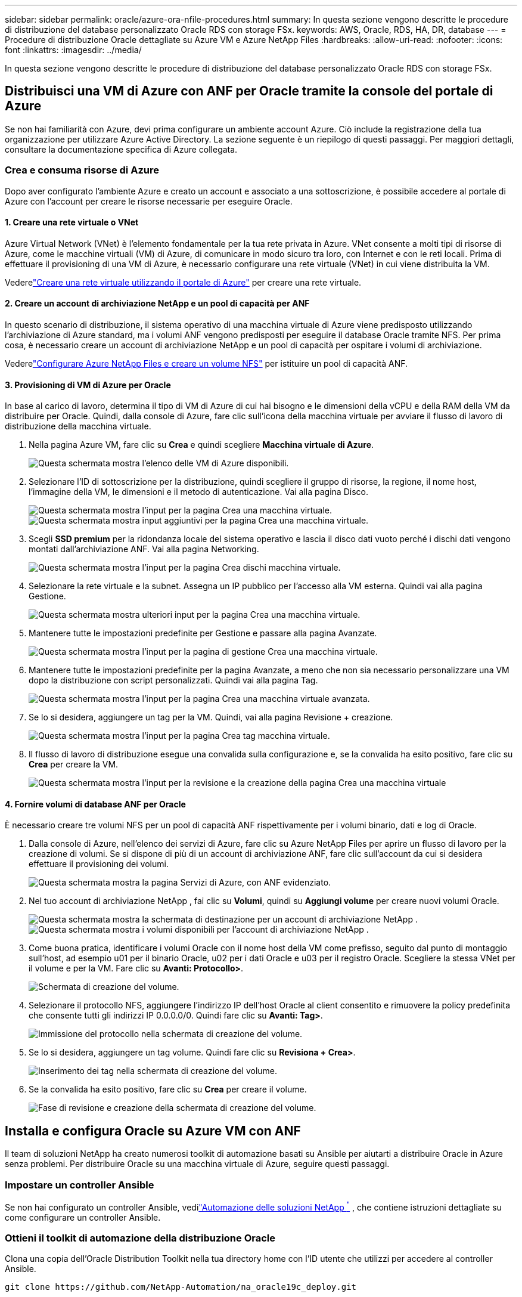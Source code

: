 ---
sidebar: sidebar 
permalink: oracle/azure-ora-nfile-procedures.html 
summary: In questa sezione vengono descritte le procedure di distribuzione del database personalizzato Oracle RDS con storage FSx. 
keywords: AWS, Oracle, RDS, HA, DR, database 
---
= Procedure di distribuzione Oracle dettagliate su Azure VM e Azure NetApp Files
:hardbreaks:
:allow-uri-read: 
:nofooter: 
:icons: font
:linkattrs: 
:imagesdir: ../media/


[role="lead"]
In questa sezione vengono descritte le procedure di distribuzione del database personalizzato Oracle RDS con storage FSx.



== Distribuisci una VM di Azure con ANF per Oracle tramite la console del portale di Azure

Se non hai familiarità con Azure, devi prima configurare un ambiente account Azure.  Ciò include la registrazione della tua organizzazione per utilizzare Azure Active Directory.  La sezione seguente è un riepilogo di questi passaggi.  Per maggiori dettagli, consultare la documentazione specifica di Azure collegata.



=== Crea e consuma risorse di Azure

Dopo aver configurato l'ambiente Azure e creato un account e associato a una sottoscrizione, è possibile accedere al portale di Azure con l'account per creare le risorse necessarie per eseguire Oracle.



==== 1. Creare una rete virtuale o VNet

Azure Virtual Network (VNet) è l'elemento fondamentale per la tua rete privata in Azure.  VNet consente a molti tipi di risorse di Azure, come le macchine virtuali (VM) di Azure, di comunicare in modo sicuro tra loro, con Internet e con le reti locali.  Prima di effettuare il provisioning di una VM di Azure, è necessario configurare una rete virtuale (VNet) in cui viene distribuita la VM.

Vederelink:https://docs.microsoft.com/en-us/azure/virtual-network/quick-create-portal["Creare una rete virtuale utilizzando il portale di Azure"^] per creare una rete virtuale.



==== 2. Creare un account di archiviazione NetApp e un pool di capacità per ANF

In questo scenario di distribuzione, il sistema operativo di una macchina virtuale di Azure viene predisposto utilizzando l'archiviazione di Azure standard, ma i volumi ANF vengono predisposti per eseguire il database Oracle tramite NFS.  Per prima cosa, è necessario creare un account di archiviazione NetApp e un pool di capacità per ospitare i volumi di archiviazione.

Vederelink:https://docs.microsoft.com/en-us/azure/azure-netapp-files/azure-netapp-files-quickstart-set-up-account-create-volumes?tabs=azure-portal["Configurare Azure NetApp Files e creare un volume NFS"^] per istituire un pool di capacità ANF.



==== 3. Provisioning di VM di Azure per Oracle

In base al carico di lavoro, determina il tipo di VM di Azure di cui hai bisogno e le dimensioni della vCPU e della RAM della VM da distribuire per Oracle.  Quindi, dalla console di Azure, fare clic sull'icona della macchina virtuale per avviare il flusso di lavoro di distribuzione della macchina virtuale.

. Nella pagina Azure VM, fare clic su *Crea* e quindi scegliere *Macchina virtuale di Azure*.
+
image:db-ora-azure-anf-vm-001.png["Questa schermata mostra l'elenco delle VM di Azure disponibili."]

. Selezionare l'ID di sottoscrizione per la distribuzione, quindi scegliere il gruppo di risorse, la regione, il nome host, l'immagine della VM, le dimensioni e il metodo di autenticazione.  Vai alla pagina Disco.
+
image:db-ora-azure-anf-vm-002-a.png["Questa schermata mostra l'input per la pagina Crea una macchina virtuale."] image:db-ora-azure-anf-vm-002-b.png["Questa schermata mostra input aggiuntivi per la pagina Crea una macchina virtuale."]

. Scegli *SSD premium* per la ridondanza locale del sistema operativo e lascia il disco dati vuoto perché i dischi dati vengono montati dall'archiviazione ANF.  Vai alla pagina Networking.
+
image:db-ora-azure-anf-vm-003.png["Questa schermata mostra l'input per la pagina Crea dischi macchina virtuale."]

. Selezionare la rete virtuale e la subnet.  Assegna un IP pubblico per l'accesso alla VM esterna.  Quindi vai alla pagina Gestione.
+
image:db-ora-azure-anf-vm-004.png["Questa schermata mostra ulteriori input per la pagina Crea una macchina virtuale."]

. Mantenere tutte le impostazioni predefinite per Gestione e passare alla pagina Avanzate.
+
image:db-ora-azure-anf-vm-005.png["Questa schermata mostra l'input per la pagina di gestione Crea una macchina virtuale."]

. Mantenere tutte le impostazioni predefinite per la pagina Avanzate, a meno che non sia necessario personalizzare una VM dopo la distribuzione con script personalizzati.  Quindi vai alla pagina Tag.
+
image:db-ora-azure-anf-vm-006.png["Questa schermata mostra l'input per la pagina Crea una macchina virtuale avanzata."]

. Se lo si desidera, aggiungere un tag per la VM.  Quindi, vai alla pagina Revisione + creazione.
+
image:db-ora-azure-anf-vm-007.png["Questa schermata mostra l'input per la pagina Crea tag macchina virtuale."]

. Il flusso di lavoro di distribuzione esegue una convalida sulla configurazione e, se la convalida ha esito positivo, fare clic su *Crea* per creare la VM.
+
image:db-ora-azure-anf-vm-008.png["Questa schermata mostra l'input per la revisione e la creazione della pagina Crea una macchina virtuale"]





==== 4. Fornire volumi di database ANF per Oracle

È necessario creare tre volumi NFS per un pool di capacità ANF rispettivamente per i volumi binario, dati e log di Oracle.

. Dalla console di Azure, nell'elenco dei servizi di Azure, fare clic su Azure NetApp Files per aprire un flusso di lavoro per la creazione di volumi.  Se si dispone di più di un account di archiviazione ANF, fare clic sull'account da cui si desidera effettuare il provisioning dei volumi.
+
image:db-ora-azure-anf-vols-006.png["Questa schermata mostra la pagina Servizi di Azure, con ANF evidenziato."]

. Nel tuo account di archiviazione NetApp , fai clic su *Volumi*, quindi su *Aggiungi volume* per creare nuovi volumi Oracle.
+
image:db-ora-azure-anf-vols-001-a.png["Questa schermata mostra la schermata di destinazione per un account di archiviazione NetApp ."] image:db-ora-azure-anf-vols-001.png["Questa schermata mostra i volumi disponibili per l'account di archiviazione NetApp ."]

. Come buona pratica, identificare i volumi Oracle con il nome host della VM come prefisso, seguito dal punto di montaggio sull'host, ad esempio u01 per il binario Oracle, u02 per i dati Oracle e u03 per il registro Oracle.  Scegliere la stessa VNet per il volume e per la VM.  Fare clic su *Avanti: Protocollo>*.
+
image:db-ora-azure-anf-vols-002.png["Schermata di creazione del volume."]

. Selezionare il protocollo NFS, aggiungere l'indirizzo IP dell'host Oracle al client consentito e rimuovere la policy predefinita che consente tutti gli indirizzi IP 0.0.0.0/0.  Quindi fare clic su *Avanti: Tag>*.
+
image:db-ora-azure-anf-vols-003.png["Immissione del protocollo nella schermata di creazione del volume."]

. Se lo si desidera, aggiungere un tag volume.  Quindi fare clic su *Revisiona + Crea>*.
+
image:db-ora-azure-anf-vols-004.png["Inserimento dei tag nella schermata di creazione del volume."]

. Se la convalida ha esito positivo, fare clic su *Crea* per creare il volume.
+
image:db-ora-azure-anf-vols-005.png["Fase di revisione e creazione della schermata di creazione del volume."]





== Installa e configura Oracle su Azure VM con ANF

Il team di soluzioni NetApp ha creato numerosi toolkit di automazione basati su Ansible per aiutarti a distribuire Oracle in Azure senza problemi.  Per distribuire Oracle su una macchina virtuale di Azure, seguire questi passaggi.



=== Impostare un controller Ansible

Se non hai configurato un controller Ansible, vedilink:https://docs.netapp.com/us-en/netapp-solutions-dataops/automation/automation-introduction.html["Automazione delle soluzioni NetApp ^"^] , che contiene istruzioni dettagliate su come configurare un controller Ansible.



=== Ottieni il toolkit di automazione della distribuzione Oracle

Clona una copia dell'Oracle Distribution Toolkit nella tua directory home con l'ID utente che utilizzi per accedere al controller Ansible.

[source, cli]
----
git clone https://github.com/NetApp-Automation/na_oracle19c_deploy.git
----


=== Eseguire il toolkit con la propria configurazione

Vedi illink:../automation/cli-automation.html#cli-deployment-oracle-19c-database["Distribuzione CLI del database Oracle 19c"^] per eseguire il playbook con la CLI.  È possibile ignorare la parte ONTAP della configurazione delle variabili nel file VARS globale quando si creano volumi di database dalla console di Azure anziché dalla CLI.


NOTE: Per impostazione predefinita, il toolkit distribuisce Oracle 19c con RU 19.8.  Può essere facilmente adattato a qualsiasi altro livello di patch apportando piccole modifiche alla configurazione predefinita.  Anche i file di registro attivi del database seed predefiniti vengono distribuiti nel volume dati.  Se sono necessari file di registro attivi sul volume di registro, è necessario spostarli dopo la distribuzione iniziale.  Se necessario, contatta il team NetApp Solution per ricevere assistenza.



== Configurare lo strumento di backup AzAcSnap per snapshot coerenti con l'app per Oracle

Lo strumento Azure Application-Consistent Snapshot (AzAcSnap) è uno strumento da riga di comando che consente la protezione dei dati per database di terze parti gestendo tutta l'orchestrazione necessaria per portarli in uno stato coerente con l'applicazione prima di acquisire uno snapshot di archiviazione.  Quindi riporta questi database a uno stato operativo.  NetApp consiglia di installare lo strumento sull'host del server del database.  Vedere le seguenti procedure di installazione e configurazione.



=== Installa lo strumento AzAcSnap

. Ottieni la versione più recente dellink:https://aka.ms/azacsnapinstaller["il programma di installazione AzArcSnap"^] .
. Copiare il programma di installazione automatica scaricato sul sistema di destinazione.
. Eseguire l'autoinstallante come utente root con l'opzione di installazione predefinita.  Se necessario, rendere il file eseguibile utilizzando il `chmod +x *.run` comando.
+
[source, cli]
----
 ./azacsnap_installer_v5.0.run -I
----




=== Configurare la connettività Oracle

Gli strumenti di snapshot comunicano con il database Oracle e necessitano di un utente del database con autorizzazioni appropriate per abilitare o disabilitare la modalità di backup.



==== 1. Imposta l'utente del database AzAcSnap

Gli esempi seguenti mostrano la configurazione dell'utente del database Oracle e l'utilizzo di sqlplus per la comunicazione con il database Oracle.  I comandi di esempio impostano un utente (AZACSNAP) nel database Oracle e modificano l'indirizzo IP, i nomi utente e le password come appropriato.

. Dall'installazione del database Oracle, avviare sqlplus per accedere al database.
+
[source, cli]
----
su – oracle
sqlplus / AS SYSDBA
----
. Crea l'utente.
+
[source, cli]
----
CREATE USER azacsnap IDENTIFIED BY password;
----
. Concedi i permessi all'utente.  Questo esempio imposta l'autorizzazione per l'utente AZACSNAP per abilitare l'attivazione della modalità di backup del database.
+
[source, cli]
----
GRANT CREATE SESSION TO azacsnap;
GRANT SYSBACKUP TO azacsnap;
----
. Modificare la scadenza predefinita della password dell'utente in illimitata.
+
[source, cli]
----
ALTER PROFILE default LIMIT PASSWORD_LIFE_TIME unlimited;
----
. Convalidare la connettività azacsnap per il database.
+
[source, cli]
----
connect azacsnap/password
quit;
----




==== 2. Configurare l'utente Linux azacsnap per l'accesso al DB con Oracle Wallet

L'installazione predefinita di AzAcSnap crea un utente del sistema operativo azacsnap.  L'ambiente shell Bash deve essere configurato per l'accesso al database Oracle con la password memorizzata in un portafoglio Oracle.

. Come utente root, eseguire il comando `cat /etc/oratab` comando per identificare le variabili ORACLE_HOME e ORACLE_SID sull'host.
+
[source, cli]
----
cat /etc/oratab
----
. Aggiungere le variabili ORACLE_HOME, ORACLE_SID, TNS_ADMIN e PATH al profilo bash dell'utente azacsnap.  Modificare le variabili secondo necessità.
+
[source, cli]
----
echo "export ORACLE_SID=ORATEST" >> /home/azacsnap/.bash_profile
echo "export ORACLE_HOME=/u01/app/oracle/product/19800/ORATST" >> /home/azacsnap/.bash_profile
echo "export TNS_ADMIN=/home/azacsnap" >> /home/azacsnap/.bash_profile
echo "export PATH=\$PATH:\$ORACLE_HOME/bin" >> /home/azacsnap/.bash_profile
----
. Come utente Linux azacsnap, crea il portafoglio.  Ti verrà richiesta la password del portafoglio.
+
[source, cli]
----
sudo su - azacsnap

mkstore -wrl $TNS_ADMIN/.oracle_wallet/ -create
----
. Aggiungere le credenziali della stringa di connessione a Oracle Wallet.  Nel seguente comando di esempio, AZACSNAP è la ConnectString che verrà utilizzata da AzAcSnap, azacsnap è l'utente del database Oracle e AzPasswd1 è la password del database dell'utente Oracle.  Ti verrà nuovamente richiesta la password del portafoglio.
+
[source, cli]
----
mkstore -wrl $TNS_ADMIN/.oracle_wallet/ -createCredential AZACSNAP azacsnap AzPasswd1
----
. Crea il `tnsnames-ora` file.  Nel seguente comando di esempio, HOST deve essere impostato sull'indirizzo IP del database Oracle e il SID del server deve essere impostato sul SID del database Oracle.
+
[source, cli]
----
echo "# Connection string
AZACSNAP=\"(DESCRIPTION=(ADDRESS=(PROTOCOL=TCP)(HOST=172.30.137.142)(PORT=1521))(CONNECT_DATA=(SID=ORATST)))\"
" > $TNS_ADMIN/tnsnames.ora
----
. Crea il `sqlnet.ora` file.
+
[source, cli]
----
echo "SQLNET.WALLET_OVERRIDE = TRUE
WALLET_LOCATION=(
    SOURCE=(METHOD=FILE)
    (METHOD_DATA=(DIRECTORY=\$TNS_ADMIN/.oracle_wallet))
) " > $TNS_ADMIN/sqlnet.ora
----
. Testare l'accesso a Oracle utilizzando il portafoglio.
+
[source, cli]
----
sqlplus /@AZACSNAP as SYSBACKUP
----
+
L'output previsto dal comando:

+
[listing]
----
[azacsnap@acao-ora01 ~]$ sqlplus /@AZACSNAP as SYSBACKUP

SQL*Plus: Release 19.0.0.0.0 - Production on Thu Sep 8 18:02:07 2022
Version 19.8.0.0.0

Copyright (c) 1982, 2019, Oracle.  All rights reserved.

Connected to:
Oracle Database 19c Enterprise Edition Release 19.0.0.0.0 - Production
Version 19.8.0.0.0

SQL>
----




=== Configurare la connettività ANF

Questa sezione spiega come abilitare la comunicazione con Azure NetApp Files (con una macchina virtuale).

. All'interno di una sessione di Azure Cloud Shell, assicurati di aver effettuato l'accesso alla sottoscrizione che desideri associare all'entità servizio per impostazione predefinita.
+
[source, cli]
----
az account show
----
. Se l'abbonamento non è corretto, utilizzare il seguente comando:
+
[source, cli]
----
az account set -s <subscription name or id>
----
. Creare un'entità servizio utilizzando l'interfaccia della riga di comando di Azure come nell'esempio seguente:
+
[source, cli]
----
az ad sp create-for-rbac --name "AzAcSnap" --role Contributor --scopes /subscriptions/{subscription-id} --sdk-auth
----
+
Il risultato atteso:

+
[listing]
----
{
  "clientId": "00aa000a-aaaa-0000-00a0-00aa000aaa0a",
  "clientSecret": "00aa000a-aaaa-0000-00a0-00aa000aaa0a",
  "subscriptionId": "00aa000a-aaaa-0000-00a0-00aa000aaa0a",
  "tenantId": "00aa000a-aaaa-0000-00a0-00aa000aaa0a",
  "activeDirectoryEndpointUrl": "https://login.microsoftonline.com",
  "resourceManagerEndpointUrl": "https://management.azure.com/",
  "activeDirectoryGraphResourceId": "https://graph.windows.net/",
  "sqlManagementEndpointUrl": "https://management.core.windows.net:8443/",
  "galleryEndpointUrl": "https://gallery.azure.com/",
  "managementEndpointUrl": "https://management.core.windows.net/"
}
----
. Taglia e incolla il contenuto di output in un file chiamato `oracle.json` memorizzato nella directory bin dell'utente Linux azacsnap e proteggere il file con le autorizzazioni di sistema appropriate.



NOTE: Assicuratevi che il formato del file JSON sia esattamente come descritto sopra, in particolare con gli URL racchiusi tra virgolette doppie (").



=== Completa la configurazione dello strumento AzAcSnap

Per configurare e testare gli strumenti snapshot, seguire questi passaggi.  Dopo aver completato con successo il test, è possibile eseguire il primo snapshot di archiviazione coerente con il database.

. Passare all'account utente snapshot.
+
[source, cli]
----
su - azacsnap
----
. Cambia la posizione dei comandi.
+
[source, cli]
----
cd /home/azacsnap/bin/
----
. Configurare un file di dettagli per il backup dell'archiviazione.  Questo crea un `azacsnap.json` file di configurazione.
+
[source, cli]
----
azacsnap -c configure –-configuration new
----
+
Output previsto con tre volumi Oracle:

+
[listing]
----
[azacsnap@acao-ora01 bin]$ azacsnap -c configure --configuration new
Building new config file
Add comment to config file (blank entry to exit adding comments): Oracle snapshot bkup
Add comment to config file (blank entry to exit adding comments):
Enter the database type to add, 'hana', 'oracle', or 'exit' (for no database): oracle

=== Add Oracle Database details ===
Oracle Database SID (e.g. CDB1): ORATST
Database Server's Address (hostname or IP address): 172.30.137.142
Oracle connect string (e.g. /@AZACSNAP): /@AZACSNAP

=== Azure NetApp Files Storage details ===
Are you using Azure NetApp Files for the database? (y/n) [n]: y
--- DATA Volumes have the Application put into a consistent state before they are snapshot ---
Add Azure NetApp Files resource to DATA Volume section of Database configuration? (y/n) [n]: y
Full Azure NetApp Files Storage Volume Resource ID (e.g. /subscriptions/.../resourceGroups/.../providers/Microsoft.NetApp/netAppAccounts/.../capacityPools/Premium/volumes/...): /subscriptions/0efa2dfb-917c-4497-b56a-b3f4eadb8111/resourceGroups/ANFAVSRG/providers/Microsoft.NetApp/netAppAccounts/ANFAVSAcct/capacityPools/CapPool/volumes/acao-ora01-u01
Service Principal Authentication filename or Azure Key Vault Resource ID (e.g. auth-file.json or https://...): oracle.json
Add Azure NetApp Files resource to DATA Volume section of Database configuration? (y/n) [n]: y
Full Azure NetApp Files Storage Volume Resource ID (e.g. /subscriptions/.../resourceGroups/.../providers/Microsoft.NetApp/netAppAccounts/.../capacityPools/Premium/volumes/...): /subscriptions/0efa2dfb-917c-4497-b56a-b3f4eadb8111/resourceGroups/ANFAVSRG/providers/Microsoft.NetApp/netAppAccounts/ANFAVSAcct/capacityPools/CapPool/volumes/acao-ora01-u02
Service Principal Authentication filename or Azure Key Vault Resource ID (e.g. auth-file.json or https://...): oracle.json
Add Azure NetApp Files resource to DATA Volume section of Database configuration? (y/n) [n]: n
--- OTHER Volumes are snapshot immediately without preparing any application for snapshot ---
Add Azure NetApp Files resource to OTHER Volume section of Database configuration? (y/n) [n]: y
Full Azure NetApp Files Storage Volume Resource ID (e.g. /subscriptions/.../resourceGroups/.../providers/Microsoft.NetApp/netAppAccounts/.../capacityPools/Premium/volumes/...): /subscriptions/0efa2dfb-917c-4497-b56a-b3f4eadb8111/resourceGroups/ANFAVSRG/providers/Microsoft.NetApp/netAppAccounts/ANFAVSAcct/capacityPools/CapPool/volumes/acao-ora01-u03
Service Principal Authentication filename or Azure Key Vault Resource ID (e.g. auth-file.json or https://...): oracle.json
Add Azure NetApp Files resource to OTHER Volume section of Database configuration? (y/n) [n]: n

=== Azure Managed Disk details ===
Are you using Azure Managed Disks for the database? (y/n) [n]: n

=== Azure Large Instance (Bare Metal) Storage details ===
Are you using Azure Large Instance (Bare Metal) for the database? (y/n) [n]: n

Enter the database type to add, 'hana', 'oracle', or 'exit' (for no database): exit

Editing configuration complete, writing output to 'azacsnap.json'.
----
. Come utente Linux azacsnap, eseguire il comando azacsnap test per un backup di Oracle.
+
[source, cli]
----
cd ~/bin
azacsnap -c test --test oracle --configfile azacsnap.json
----
+
Il risultato atteso:

+
[listing]
----
[azacsnap@acao-ora01 bin]$ azacsnap -c test --test oracle --configfile azacsnap.json
BEGIN : Test process started for 'oracle'
BEGIN : Oracle DB tests
PASSED: Successful connectivity to Oracle DB version 1908000000
END   : Test process complete for 'oracle'
[azacsnap@acao-ora01 bin]$
----
. Esegui il tuo primo backup snapshot.
+
[source, cli]
----
azacsnap -c backup –-volume data --prefix ora_test --retention=1
----

